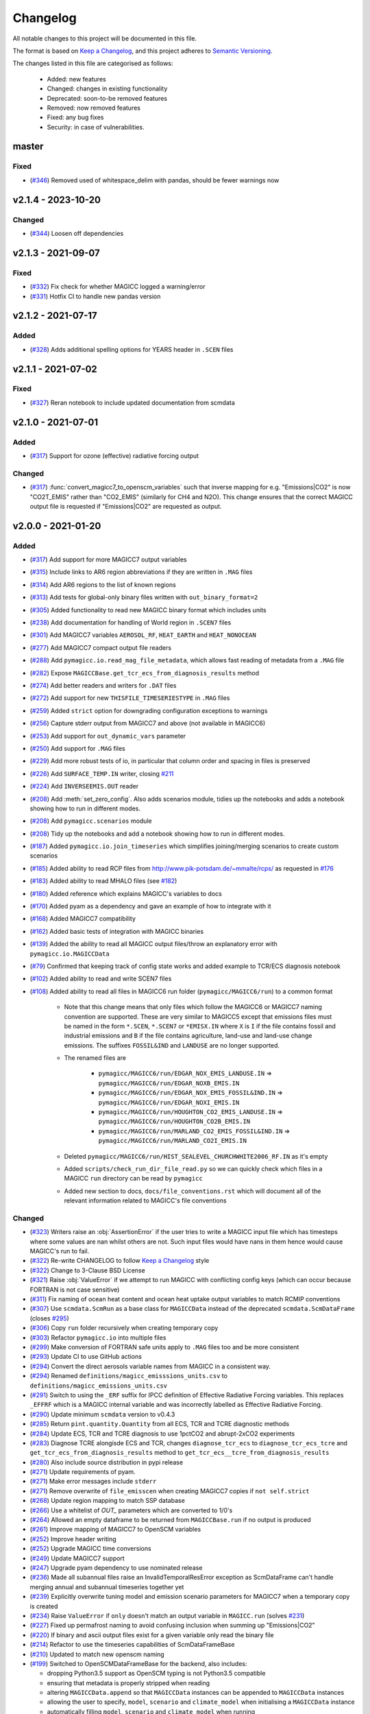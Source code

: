 Changelog
=========

All notable changes to this project will be documented in this file.

The format is based on `Keep a Changelog`_, and this project adheres to `Semantic Versioning <https://semver.org/spec/v2.0.0.html>`_.

The changes listed in this file are categorised as follows:

    - Added: new features
    - Changed: changes in existing functionality
    - Deprecated: soon-to-be removed features
    - Removed: now removed features
    - Fixed: any bug fixes
    - Security: in case of vulnerabilities.

master
------

Fixed
~~~~~

- (`#346 <https://github.com/openscm/pymagicc/pull/346>`_) Removed used of whitespace_delim with pandas, should be fewer warnings now

v2.1.4 - 2023-10-20
-------------------

Changed
~~~~~~~

- (`#344 <https://github.com/openscm/pymagicc/pull/344>`_) Loosen off dependencies

v2.1.3 - 2021-09-07
-------------------

Fixed
~~~~~

- (`#332 <https://github.com/openscm/pymagicc/pull/332>`_) Fix check for whether MAGICC logged a warning/error
- (`#331 <https://github.com/openscm/pymagicc/pull/331>`_) Hotfix CI to handle new pandas version

v2.1.2 - 2021-07-17
-------------------

Added
~~~~~

- (`#328 <https://github.com/openscm/pymagicc/pull/328>`_) Adds additional spelling options for YEARS header in ``.SCEN`` files

v2.1.1 - 2021-07-02
-------------------

Fixed
~~~~~~~

- (`#327 <https://github.com/openscm/pymagicc/pull/327>`_) Reran notebook to include updated documentation from scmdata


v2.1.0 - 2021-07-01
-------------------

Added
~~~~~

- (`#317 <https://github.com/openscm/pymagicc/pull/317>`_) Support for ozone (effective) radiative forcing output

Changed
~~~~~~~

- (`#317 <https://github.com/openscm/pymagicc/pull/317>`_) :func:`convert_magicc7_to_openscm_variables` such that inverse mapping for e.g. "Emissions|CO2" is now "CO2T_EMIS" rather than "CO2_EMIS" (similarly for CH4 and N2O). This change ensures that the correct MAGICC output file is requested if "Emissions|CO2" are requested as output.

v2.0.0 - 2021-01-20
-------------------

Added
~~~~~

- (`#317 <https://github.com/openscm/pymagicc/pull/317>`_) Add support for more MAGICC7 output variables
- (`#315 <https://github.com/openscm/pymagicc/pull/315>`_) Include links to AR6 region abbreviations if they are written in ``.MAG`` files
- (`#314 <https://github.com/openscm/pymagicc/pull/314>`_) Add AR6 regions to the list of known regions
- (`#313 <https://github.com/openscm/pymagicc/pull/313>`_) Add tests for global-only binary files written with ``out_binary_format=2``
- (`#305 <https://github.com/openscm/pymagicc/pull/305>`_) Added functionality to read new MAGICC binary format which includes units
- (`#238 <https://github.com/openscm/pymagicc/pull/238>`_) Add documentation for handling of World region in ``.SCEN7`` files
- (`#301 <https://github.com/openscm/pymagicc/pull/301>`_) Add MAGICC7 variables ``AEROSOL_RF``, ``HEAT_EARTH`` and ``HEAT_NONOCEAN``
- (`#277 <https://github.com/openscm/pymagicc/pull/277>`_) Add MAGICC7 compact output file readers
- (`#288 <https://github.com/openscm/pymagicc/pull/288>`_) Add ``pymagicc.io.read_mag_file_metadata``, which allows fast reading of metadata from a ``.MAG`` file
- (`#282 <https://github.com/openscm/pymagicc/pull/282>`_) Expose ``MAGICCBase.get_tcr_ecs_from_diagnosis_results`` method
- (`#274 <https://github.com/openscm/pymagicc/pull/274>`_) Add better readers and writers for ``.DAT`` files
- (`#272 <https://github.com/openscm/pymagicc/pull/272>`_) Add support for new ``THISFILE_TIMESERIESTYPE`` in ``.MAG`` files
- (`#259 <https://github.com/openscm/pymagicc/pull/259>`_) Added ``strict`` option for downgrading configuration exceptions to warnings
- (`#256 <https://github.com/openscm/pymagicc/pull/256>`_) Capture stderr output from MAGICC7 and above (not available in MAGICC6)
- (`#253 <https://github.com/openscm/pymagicc/pull/253>`_) Add support for ``out_dynamic_vars`` parameter
- (`#250 <https://github.com/openscm/pymagicc/pull/250>`_) Add support for ``.MAG`` files
- (`#229 <https://github.com/openscm/pymagicc/pull/229>`_) Add more robust tests of io, in particular that column order and spacing in files is preserved
- (`#226 <https://github.com/openscm/pymagicc/pull/226>`_) Add ``SURFACE_TEMP.IN`` writer, closing `#211 <https://github.com/openscm/pymagicc/issues/211>`_
- (`#224 <https://github.com/openscm/pymagicc/pull/224>`_) Add ``INVERSEEMIS.OUT`` reader
- (`#208 <https://github.com/openscm/pymagicc/pull/208>`_) Add :meth:`set_zero_config`. Also adds scenarios module, tidies up the notebooks and adds a notebook showing how to run in different modes.
- (`#208 <https://github.com/openscm/pymagicc/pull/208>`_) Add ``pymagicc.scenarios`` module
- (`#208 <https://github.com/openscm/pymagicc/pull/208>`_) Tidy up the notebooks and add a notebook showing how to run in different modes.
- (`#187 <https://github.com/openscm/pymagicc/pull/187>`_) Added ``pymagicc.io.join_timeseries`` which simplifies joining/merging scenarios to create custom scenarios
- (`#185 <https://github.com/openscm/pymagicc/pull/185>`_) Added ability to read RCP files from http://www.pik-potsdam.de/~mmalte/rcps/ as requested in `#176 <https://github.com/openscm/pymagicc/issues/176>`_
- (`#183 <https://github.com/openscm/pymagicc/pull/183>`_) Added ability to read MHALO files (see `#182 <https://github.com/openscm/pymagicc/issues/182>`_)
- (`#180 <https://github.com/openscm/pymagicc/pull/180>`_) Added reference which explains MAGICC's variables to docs
- (`#170 <https://github.com/openscm/pymagicc/pull/170>`_) Added pyam as a dependency and gave an example of how to integrate with it
- (`#168 <https://github.com/openscm/pymagicc/pull/168>`_) Added MAGICC7 compatibility
- (`#162 <https://github.com/openscm/pymagicc/pull/162>`_) Added basic tests of integration with MAGICC binaries
- (`#139 <https://github.com/openscm/pymagicc/pull/139>`_) Added the ability to read all MAGICC output files/throw an explanatory error with ``pymagicc.io.MAGICCData``
- (`#79 <https://github.com/openscm/pymagicc/pull/79>`_) Confirmed that keeping track of config state works and added example to TCR/ECS diagnosis notebook
- (`#102 <https://github.com/openscm/pymagicc/pull/102>`_) Added ability to read and write SCEN7 files
- (`#108 <https://github.com/openscm/pymagicc/pull/108>`_) Added ability to read all files in MAGICC6 run folder (``pymagicc/MAGICC6/run``) to a common format

    - Note that this change means that only files which follow the MAGICC6 or MAGICC7 naming convention are supported. These are very similar to MAGICC5 except that emissions files must be named in the form ``*.SCEN``, ``*.SCEN7`` or ``*EMISX.IN`` where ``X`` is ``I`` if the file contains fossil and industrial emissions and ``B`` if the file contains agriculture, land-use and land-use change emissions. The suffixes ``FOSSIL&IND`` and ``LANDUSE`` are no longer supported.
    - The renamed files are

        - ``pymagicc/MAGICC6/run/EDGAR_NOX_EMIS_LANDUSE.IN`` => ``pymagicc/MAGICC6/run/EDGAR_NOXB_EMIS.IN``
        - ``pymagicc/MAGICC6/run/EDGAR_NOX_EMIS_FOSSIL&IND.IN`` => ``pymagicc/MAGICC6/run/EDGAR_NOXI_EMIS.IN``
        - ``pymagicc/MAGICC6/run/HOUGHTON_CO2_EMIS_LANDUSE.IN`` => ``pymagicc/MAGICC6/run/HOUGHTON_CO2B_EMIS.IN``
        - ``pymagicc/MAGICC6/run/MARLAND_CO2_EMIS_FOSSIL&IND.IN`` => ``pymagicc/MAGICC6/run/MARLAND_CO2I_EMIS.IN``

    - Deleted ``pymagicc/MAGICC6/run/HIST_SEALEVEL_CHURCHWHITE2006_RF.IN`` as it's empty
    - Added ``scripts/check_run_dir_file_read.py`` so we can quickly check which files in a MAGICC ``run`` directory can be read by ``pymagicc``
    - Added new section to docs, ``docs/file_conventions.rst`` which will document all of the relevant information related to MAGICC's file conventions

Changed
~~~~~~~

- (`#323 <https://github.com/openscm/pymagicc/pull/323>`_) Writers raise an :obj:`AssertionError` if the user tries to write a MAGICC input file which has timesteps where some values are nan whilst others are not. Such input files would have nans in them hence would cause MAGICC's run to fail.
- (`#322 <https://github.com/openscm/pymagicc/pull/322>`_) Re-write CHANGELOG to follow `Keep a Changelog`_ style
- (`#322 <https://github.com/openscm/pymagicc/pull/322>`_) Change to 3-Clause BSD License
- (`#321 <https://github.com/openscm/pymagicc/pull/321>`_) Raise :obj:`ValueError` if we attempt to run MAGICC with conflicting config keys (which can occur because FORTRAN is not case sensitive)
- (`#311 <https://github.com/openscm/pymagicc/pull/311>`_) Fix naming of ocean heat content and ocean heat uptake output variables to match RCMIP conventions
- (`#307 <https://github.com/openscm/pymagicc/pull/307>`_) Use ``scmdata.ScmRun`` as a base class for ``MAGICCData`` instead of the deprecated ``scmdata.ScmDataFrame`` (closes `#295 <https://github.com/openscm/pymagicc/issues/295>`_)
- (`#306 <https://github.com/openscm/pymagicc/pull/306>`_) Copy ``run`` folder recursively when creating temporary copy
- (`#303 <https://github.com/openscm/pymagicc/pull/303>`_) Refactor ``pymagicc.io`` into multiple files
- (`#299 <https://github.com/openscm/pymagicc/pull/299>`_) Make conversion of FORTRAN safe units apply to ``.MAG`` files too and be more consistent
- (`#293 <https://github.com/openscm/pymagicc/pull/293>`_) Update CI to use GitHub actions
- (`#294 <https://github.com/openscm/pymagicc/pull/294>`_) Convert the direct aerosols variable names from MAGICC in a consistent way.
- (`#294 <https://github.com/openscm/pymagicc/pull/294>`_) Renamed ``definitions/magicc_emisssions_units.csv`` to ``definitions/magicc_emissions_units.csv``
- (`#291 <https://github.com/openscm/pymagicc/pull/291>`_) Switch to using the ``_ERF`` suffix for IPCC definition of Effective Radiative Forcing variables. This replaces ``_EFFRF`` which is a MAGICC internal variable and was incorrectly labelled as Effective Radiative Forcing.
- (`#290 <https://github.com/openscm/pymagicc/pull/290>`_) Update minimum ``scmdata`` version to v0.4.3
- (`#285 <https://github.com/openscm/pymagicc/pull/285>`_) Return ``pint.quantity.Quantity`` from all ECS, TCR and TCRE diagnostic methods
- (`#284 <https://github.com/openscm/pymagicc/pull/284>`_) Update ECS, TCR and TCRE diagnosis to use 1pctCO2 and abrupt-2xCO2 experiments
- (`#283 <https://github.com/openscm/pymagicc/pull/283>`_) Diagnose TCRE alongisde ECS and TCR, changes ``diagnose_tcr_ecs`` to ``diagnose_tcr_ecs_tcre`` and ``get_tcr_ecs_from_diagnosis_results`` method to ``get_tcr_ecs__tcre_from_diagnosis_results``
- (`#280 <https://github.com/openscm/pymagicc/pull/280>`_) Also include source distribution in pypi release
- (`#271 <https://github.com/openscm/pymagicc/pull/271>`_) Update requirements of pyam.
- (`#271 <https://github.com/openscm/pymagicc/pull/271>`_) Make error messages include ``stderr``
- (`#271 <https://github.com/openscm/pymagicc/pull/271>`_) Remove overwrite of ``file_emisscen`` when creating MAGICC7 copies if ``not self.strict``
- (`#268 <https://github.com/openscm/pymagicc/pull/268>`_) Update region mapping to match SSP database
- (`#266 <https://github.com/openscm/pymagicc/pull/266>`_) Use a whitelist of `OUT_` parameters which are converted to 1/0's
- (`#264 <https://github.com/openscm/pymagicc/pull/264>`_) Allowed an empty dataframe to be returned from ``MAGICCBase.run`` if no output is produced
- (`#261 <https://github.com/openscm/pymagicc/pull/261>`_) Improve mapping of MAGICC7 to OpenSCM variables
- (`#252 <https://github.com/openscm/pymagicc/pull/252>`_) Improve header writing
- (`#252 <https://github.com/openscm/pymagicc/pull/252>`_) Upgrade MAGICC time conversions
- (`#249 <https://github.com/openscm/pymagicc/pull/249>`_) Update MAGICC7 support
- (`#247 <https://github.com/openscm/pymagicc/pull/247>`_) Upgrade pyam dependency to use nominated release
- (`#236 <https://github.com/openscm/pymagicc/pull/236>`_) Made all subannual files raise an InvalidTemporalResError exception as ScmDataFrame can't handle merging annual and subannual timeseries together yet
- (`#239 <https://github.com/openscm/pymagicc/pull/239>`_) Explicitly overwrite tuning model and emission scenario parameters for MAGICC7 when a temporary copy is created
- (`#234 <https://github.com/openscm/pymagicc/pull/234>`_) Raise ``ValueError`` if ``only`` doesn't match an output variable in ``MAGICC.run`` (solves `#231 <https://github.com/openscm/pymagicc/issues/231>`_)
- (`#227 <https://github.com/openscm/pymagicc/pull/227>`_) Fixed up permafrost naming to avoid confusing inclusion when summing up "Emissions|CO2"
- (`#220 <https://github.com/openscm/pymagicc/pull/220>`_) If binary and ascii output files exist for a given variable only read the binary file
- (`#214 <https://github.com/openscm/pymagicc/pull/214>`_) Refactor to use the timeseries capabilities of ScmDataFrameBase
- (`#210 <https://github.com/openscm/pymagicc/pull/210>`_) Updated to match new openscm naming
- (`#199 <https://github.com/openscm/pymagicc/pull/199>`_) Switched to OpenSCMDataFrameBase for the backend, also includes:

  - dropping Python3.5 support as OpenSCM typing is not Python3.5 compatible
  - ensuring that metadata is properly stripped when reading
  - altering ``MAGICCData.append`` so that ``MAGICCData`` instances can be appended to ``MAGICCData`` instances
  - allowing the user to specify, ``model``, ``scenario`` and ``climate_model`` when initialising a ``MAGICCData`` instance
  - automatically filling ``model``, ``scenario`` and ``climate_model`` when running

- (`#204 <https://github.com/openscm/pymagicc/pull/204>`_) Addressed potential bug identified in (`#203 <https://github.com/openscm/pymagicc/issues/203>`_) and updated robustness of output file read in
- (`#198 <https://github.com/openscm/pymagicc/pull/198>`_) Move all install requirements into ``setup.py``
- (`#190 <https://github.com/openscm/pymagicc/pull/190>`_) Speed up diagnosis of TCR and ECS by removing writing of scenario file
- (`#191 <https://github.com/openscm/pymagicc/pull/191>`_) Fixed bugs which meant config passed to MAGICC wasn't handled correctly
- (`#191 <https://github.com/openscm/pymagicc/pull/191>`_) Renamed ``tests/test_api.py`` to ``tests/test_core.py``
- (`#173 <https://github.com/openscm/pymagicc/pull/173>`_) Renamed ``pymagicc.api`` to ``pymagicc.core``
- (`#165 <https://github.com/openscm/pymagicc/pull/165>`_) Moved to one unified backend for all run functionality. This one got a bit out of hand so also includes:

  - Breaking the API, hence requiring significantly re-writing the tests to match the new API, bumping the major version number and updating the examples.
  - Locking up Pymagicc so that it will only run if MAGICC's ``.CFG`` files are configured in the simplest way possible (see :ref:`MAGICC flags`). This required re-writing the ``pymagicc/MAGICC6/run/MAGCFG_USER.CFG`` file that ships with Pymagicc (although the result is the same, as confirmed by the fact that the outputs of the four RCPs are unchanged in ``tests/test_pymagicc.py``).
  - Adding a function to pull a single configuration file from a MAGICC ``PARAMETERS.OUT`` file to aid the transition to the change referred to above (i.e. one could run MAGICC with whatever config elsewhere and then get a single config file which can be used with Pymagicc from the resulting ``PARAMETERS.OUT`` file).
  - Tidying up the docs to make linking a bit simpler and more reusable.
  - Only passing ``filepath`` (i.e. the combination of path and name) to reading/writing functions to remove ambiguity in previous language which used ``file``, ``filepath``, ``path``, ``name`` and ``filename``, sometimes in a self-contradictory way.

- (`#167 <https://github.com/openscm/pymagicc/pull/167>`_) Updated release instructions
- (`#164 <https://github.com/openscm/pymagicc/pull/164>`_) Improved missing MAGICC binary message in tests as discussed in `#124 <https://github.com/openscm/pymagicc/issues/124>`_
- (`#154 <https://github.com/openscm/pymagicc/pull/154>`_) Change to using OpenSCM variables for all user facing data as well as preparing to move to using OpenSCM dataframes

  - Note that this change breaks direct access but that we will gain a lot of features once we start using the capabilities of pyam as part of an OpenSCM dataframe

- (`#160 <https://github.com/openscm/pymagicc/pull/159>`_) Made notebooks CI more opinionated (`#158 <https://github.com/openscm/pymagicc/issues/158>`_)
- (`#135 <https://github.com/openscm/pymagicc/pull/135>`_) Moved emissions definitions to a single csv and packaged all of the definitions files using the `data package standard <https://frictionlessdata.io/docs/creating-tabular-data-packages-in-python/>`_
- (`#146 <https://github.com/openscm/pymagicc/pull/146>`_) Removed path alteration from docs buiding
- (`#143 <https://github.com/openscm/pymagicc/pull/143>`_) Only read ``PARAMETERS.OUT`` file if it exists. ``MAGICCBase.config`` now defaults to ``None`` until a valid ``PARAMETERS.OUT`` file is read.
- (`#133 <https://github.com/openscm/pymagicc/pull/133>`_) Put definitions of MAGICC6's expected emissions into a standalone module

Deprecated
~~~~~~~~~~

Removed
~~~~~~~

- (`#244 <https://github.com/openscm/pymagicc/pull/244>`_) Use openscm from pip, hence drop Python3.6 support, and drop pyam dependency (moved into notebooks dependencies)
- (`#184 <https://github.com/openscm/pymagicc/pull/184>`_) Remove redundant mapping of region names for SCEN to SCEN7 conversions

Fixed
~~~~~

- (`#323 <https://github.com/openscm/pymagicc/pull/323>`_) Writers now automatically drop all nan timesteps before writing MAGICC input files
- (`#323 <https://github.com/openscm/pymagicc/pull/323>`_) ``pymagicc.scenarios.rcps`` now contains all the rcps rather than just rcp26
- (`#310 <https://github.com/openscm/pymagicc/pull/310>`_) Rename ``pymagicc.io.prn`` to ``pymagicc.io.prn_files`` as PRN is a reserved filename on Windows
- (`#300 <https://github.com/openscm/pymagicc/pull/300>`_) Fix name in docs (closes `#205 <https://github.com/openscm/pymagicc/issues/205>`_)
- (`#298 <https://github.com/openscm/pymagicc/pull/298>`_) Make SCEN7 writing work with single variables
- (`#297 <https://github.com/openscm/pymagicc/pull/297>`_) Make Binary reader able to handle global-only binary output
- (`#281 <https://github.com/openscm/pymagicc/pull/281>`_) Hotfix readers and writers for ``.DAT`` files (``thisfile_datacolumns`` was wrong)
- (`#269 <https://github.com/openscm/pymagicc/pull/269>`_) Break circular dependency on OpenSCM by switching to using scmdata
- (`#267 <https://github.com/openscm/pymagicc/pull/267>`_) Hotfix appveyor failures
- (`#252 <https://github.com/openscm/pymagicc/pull/252>`_) Fix wine not installed error handling
- (`#233 <https://github.com/openscm/pymagicc/pull/233>`_) Fix inplace append hard coding as identified in `#232 <https://github.com/openscm/pymagicc/issues/232>`_
- (`#225 <https://github.com/openscm/pymagicc/pull/225>`_) Fix reading of ``DAT_CO2PF_EMIS.OUT``
- (`#223 <https://github.com/openscm/pymagicc/pull/223>`_) Ensure `pymagicc.io._BinaryOutReader` closes the input file
- (`#222 <https://github.com/openscm/pymagicc/pull/222>`_) Remove trailing ``/`` in ``MANIFEST.IN`` recursive includes as this is invalid syntax on windows.
- (`#177 <https://github.com/openscm/pymagicc/pull/177>`_) Fixed SCEN reading bug, can now read SCEN files with "YEAR" in first column rather than "YEARS"
- (`#163 <https://github.com/openscm/pymagicc/pull/163>`_) Confirmed HFC-245fa misnaming in MAGICC6 (i.e. HFC-245fa was mistakenly labelled as HFC-245ca). Accordingly, we:

  - fixed this naming in the SRES scenarios (changing HFC-245ca to HFC-245fa)
  - removed ``pymagicc/MAGICC6/run/HISTRCP_HFC245ca_CONC.IN`` to avoid repeating this confusion
  - ensured that anyone who finds a file with "HFC-245ca" in it in future will get a warning, see ``tests/test_definitions.py``

For versions before 2.0 we did not follow the `Keep a Changelog`_ style.
The notes made whilst developing versions <2.0 are included below for posterity.

1.3.2
-----

- add short-term solution for reading Carbon Cycle output
- add clear error if a valid executable is not configured/found
- remove ``_magiccbinary`` variable
- partial steps towards updated input/output, still not fully tested
- add examples of file input/writing in notebook
- add expectexception so that we can show errors in notebooks with
  sensible CI

1.3.1
-----

- add TCR diagnosis function
- improve testing of notebooks
- add documentation using MkDocs
- use Black for automatic code formatting
- add Python 3.7 testing

1.2.0
-----

- drop support for Python 2
- rename RCP3PD to RCP26 and RCP6 to RCP60 for consistency and MAGICC7
  compatibility
- introduce new API functions for setting up and running MAGICC
- introduce ``config`` module
- remove ``output_dir`` from ``run`` function, this can be achieved using the new API
- change directory structure of the MAGICC version shipped with Pymagicc
  to be more similar to MAGICC7's structure
- add ``--skip-slow`` option to tests

1.1.0
-----

- add reading of MAGICC_EXECUTABLE environment variable to simplify
  setting path of MAGICC package for testing and CI
  (thanks ``@lewisjared``)

1.0.2
-----

- interactive demo Notebook using Jupyter Notebook's appmode
  extension
- documentation improvements

1.0.1
-----

- Un-pin f90nml dependency, 0.23 is working with Pymagicc again

1.0.0
-----

- API Stable release

0.9.3
-----

- workaround for bug in Pandas
  (`<https://github.com/pandas-dev/pandas/issues/18692>`_) when reading
  some files from alternative MAGICC builds
- improve documentation

0.9.2
-----

- add Windows testing and fix running on Windows
- simplify configuration by only having optional config parameters

0.8.0
-----

- pin f90nml version because later release breaks with MAGICC output

0.7.0
-----

- switch to Dictionaries as results object and scenarios data
  structure since Pandas panel is being deprecated.

0.6.4
-----

- returning used parameters in MAGICC ``run`` function is optional
- fix versioning for PyPI installs

0.4
---

Initial release.


.. _Keep a Changelog: https://keepachangelog.com/en/1.0.0/
